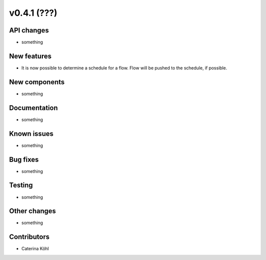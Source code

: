 v0.4.1 (???)
++++++++++++++++++++++++++


API changes
###########

* something

New features
############

* It is now possible to determine a schedule for a flow. Flow will be pushed
  to the schedule, if possible.

New components
##############

* something

Documentation
#############

* something

Known issues
############

* something

Bug fixes
#########

* something

Testing
#######

* something

Other changes
#############

* something

Contributors
############

* Caterina Köhl
